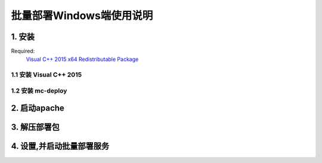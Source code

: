 批量部署Windows端使用说明
==============================


1. 安装
-----------

Required:
    `Visual C++ 2015 x64 Redistributable Package <https://www.microsoft.com/zh-CN/download/details.aspx?id=48145>`_

1.1 安装 Visual C++ 2015
^^^^^^^^^^^^^^^^^^^^^^^^^^^^^^

.. image:: images/install_vc2015.gif
       :scale: 100%
       :alt: alternate text
       :align: center

1.2 安装 mc-deploy
^^^^^^^^^^^^^^^^^^^^^^^^
.. image:: images/install _mc_deploy.gif
       :scale: 100%
       :alt: alternate text
       :align: center


2. 启动apache
---------------

.. image:: images/start_ser.gif  
       :scale: 100%
       :alt: alternate text
       :align: center


3. 解压部署包
----------------

.. image:: images/unpack.gif  
       :scale: 100%
       :alt: alternate text
       :align: center




4. 设置,并启动批量部署服务
---------------------------

.. image:: images/seting.gif  
       :scale: 100%
       :alt: alternate text
       :align: center



  



